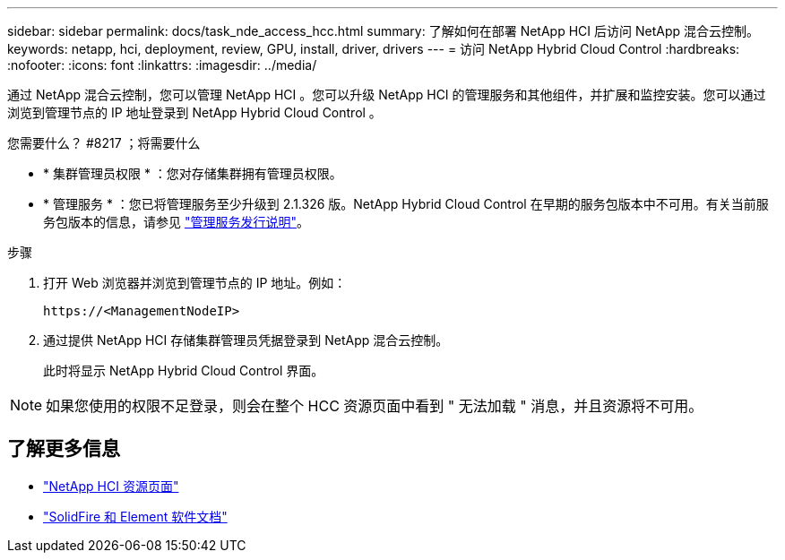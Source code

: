 ---
sidebar: sidebar 
permalink: docs/task_nde_access_hcc.html 
summary: 了解如何在部署 NetApp HCI 后访问 NetApp 混合云控制。 
keywords: netapp, hci, deployment, review, GPU, install, driver, drivers 
---
= 访问 NetApp Hybrid Cloud Control
:hardbreaks:
:nofooter: 
:icons: font
:linkattrs: 
:imagesdir: ../media/


[role="lead"]
通过 NetApp 混合云控制，您可以管理 NetApp HCI 。您可以升级 NetApp HCI 的管理服务和其他组件，并扩展和监控安装。您可以通过浏览到管理节点的 IP 地址登录到 NetApp Hybrid Cloud Control 。

.您需要什么？ #8217 ；将需要什么
* * 集群管理员权限 * ：您对存储集群拥有管理员权限。
* * 管理服务 * ：您已将管理服务至少升级到 2.1.326 版。NetApp Hybrid Cloud Control 在早期的服务包版本中不可用。有关当前服务包版本的信息，请参见 https://kb.netapp.com/Advice_and_Troubleshooting/Data_Storage_Software/Management_services_for_Element_Software_and_NetApp_HCI/Management_Services_Release_Notes["管理服务发行说明"^]。


.步骤
. 打开 Web 浏览器并浏览到管理节点的 IP 地址。例如：
+
[listing]
----
https://<ManagementNodeIP>
----
. 通过提供 NetApp HCI 存储集群管理员凭据登录到 NetApp 混合云控制。
+
此时将显示 NetApp Hybrid Cloud Control 界面。




NOTE: 如果您使用的权限不足登录，则会在整个 HCC 资源页面中看到 " 无法加载 " 消息，并且资源将不可用。



== 了解更多信息

* https://www.netapp.com/us/documentation/hci.aspx["NetApp HCI 资源页面"^]
* https://docs.netapp.com/us-en/element-software/index.html["SolidFire 和 Element 软件文档"^]

